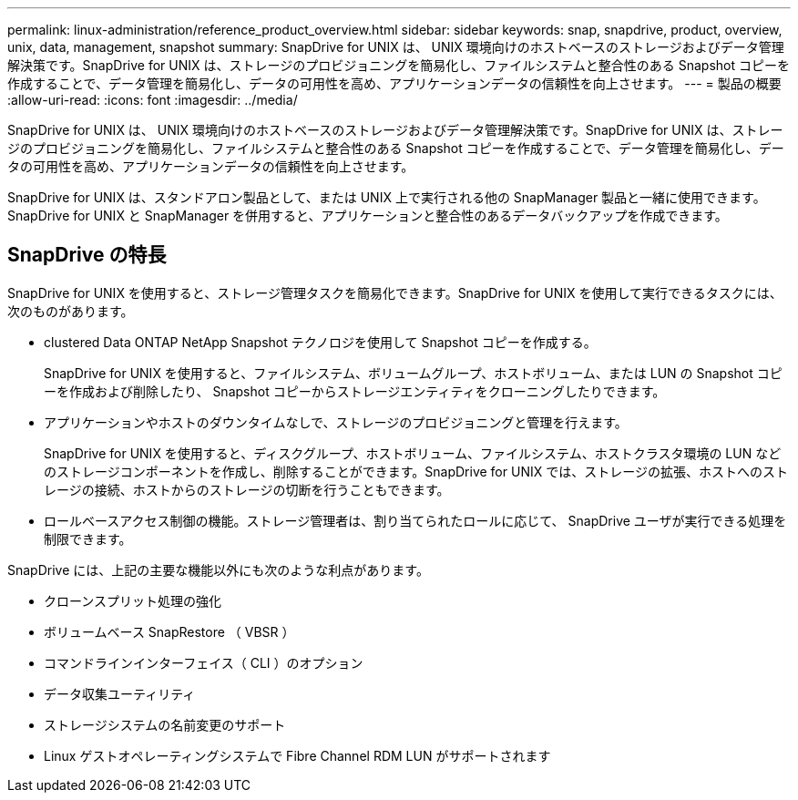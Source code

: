 ---
permalink: linux-administration/reference_product_overview.html 
sidebar: sidebar 
keywords: snap, snapdrive, product, overview, unix, data, management, snapshot 
summary: SnapDrive for UNIX は、 UNIX 環境向けのホストベースのストレージおよびデータ管理解決策です。SnapDrive for UNIX は、ストレージのプロビジョニングを簡易化し、ファイルシステムと整合性のある Snapshot コピーを作成することで、データ管理を簡易化し、データの可用性を高め、アプリケーションデータの信頼性を向上させます。 
---
= 製品の概要
:allow-uri-read: 
:icons: font
:imagesdir: ../media/


[role="lead"]
SnapDrive for UNIX は、 UNIX 環境向けのホストベースのストレージおよびデータ管理解決策です。SnapDrive for UNIX は、ストレージのプロビジョニングを簡易化し、ファイルシステムと整合性のある Snapshot コピーを作成することで、データ管理を簡易化し、データの可用性を高め、アプリケーションデータの信頼性を向上させます。

SnapDrive for UNIX は、スタンドアロン製品として、または UNIX 上で実行される他の SnapManager 製品と一緒に使用できます。SnapDrive for UNIX と SnapManager を併用すると、アプリケーションと整合性のあるデータバックアップを作成できます。



== SnapDrive の特長

SnapDrive for UNIX を使用すると、ストレージ管理タスクを簡易化できます。SnapDrive for UNIX を使用して実行できるタスクには、次のものがあります。

* clustered Data ONTAP NetApp Snapshot テクノロジを使用して Snapshot コピーを作成する。
+
SnapDrive for UNIX を使用すると、ファイルシステム、ボリュームグループ、ホストボリューム、または LUN の Snapshot コピーを作成および削除したり、 Snapshot コピーからストレージエンティティをクローニングしたりできます。

* アプリケーションやホストのダウンタイムなしで、ストレージのプロビジョニングと管理を行えます。
+
SnapDrive for UNIX を使用すると、ディスクグループ、ホストボリューム、ファイルシステム、ホストクラスタ環境の LUN などのストレージコンポーネントを作成し、削除することができます。SnapDrive for UNIX では、ストレージの拡張、ホストへのストレージの接続、ホストからのストレージの切断を行うこともできます。

* ロールベースアクセス制御の機能。ストレージ管理者は、割り当てられたロールに応じて、 SnapDrive ユーザが実行できる処理を制限できます。


SnapDrive には、上記の主要な機能以外にも次のような利点があります。

* クローンスプリット処理の強化
* ボリュームベース SnapRestore （ VBSR ）
* コマンドラインインターフェイス（ CLI ）のオプション
* データ収集ユーティリティ
* ストレージシステムの名前変更のサポート
* Linux ゲストオペレーティングシステムで Fibre Channel RDM LUN がサポートされます


